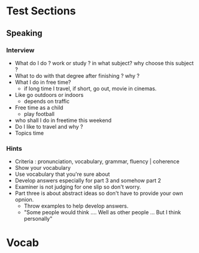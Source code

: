 * Test Sections
** Speaking
*** Interview
- What do I do ? work or study ? in what subject? why choose this subject ?
- What to do with that degree after finishing ? why ?
- What I do in free time?
 - if long time I travel, if short, go out, movie in cinemas.
- Like go outdoors or indoors
 - depends on traffic
- Free time as a child 
 - play football
- who shall I do in freetime this weekend
- Do I like to travel and why ?
- Topics time
*** Hints
- Criteria : pronunciation, vocabulary, grammar, fluency | coherence
- Show your vocabulary
- Use vocabulary that you're sure about
- Develop answers especially for part 3 and somehow part 2
- Examiner is not judging for one slip so don't worry.
- Part three is about abstract ideas so don't have to provide your own
  opnion.
  - Throw examples to help develop answers.
  - "Some people would think .... Well as other people ... But I think
    personally" 
* Vocab
